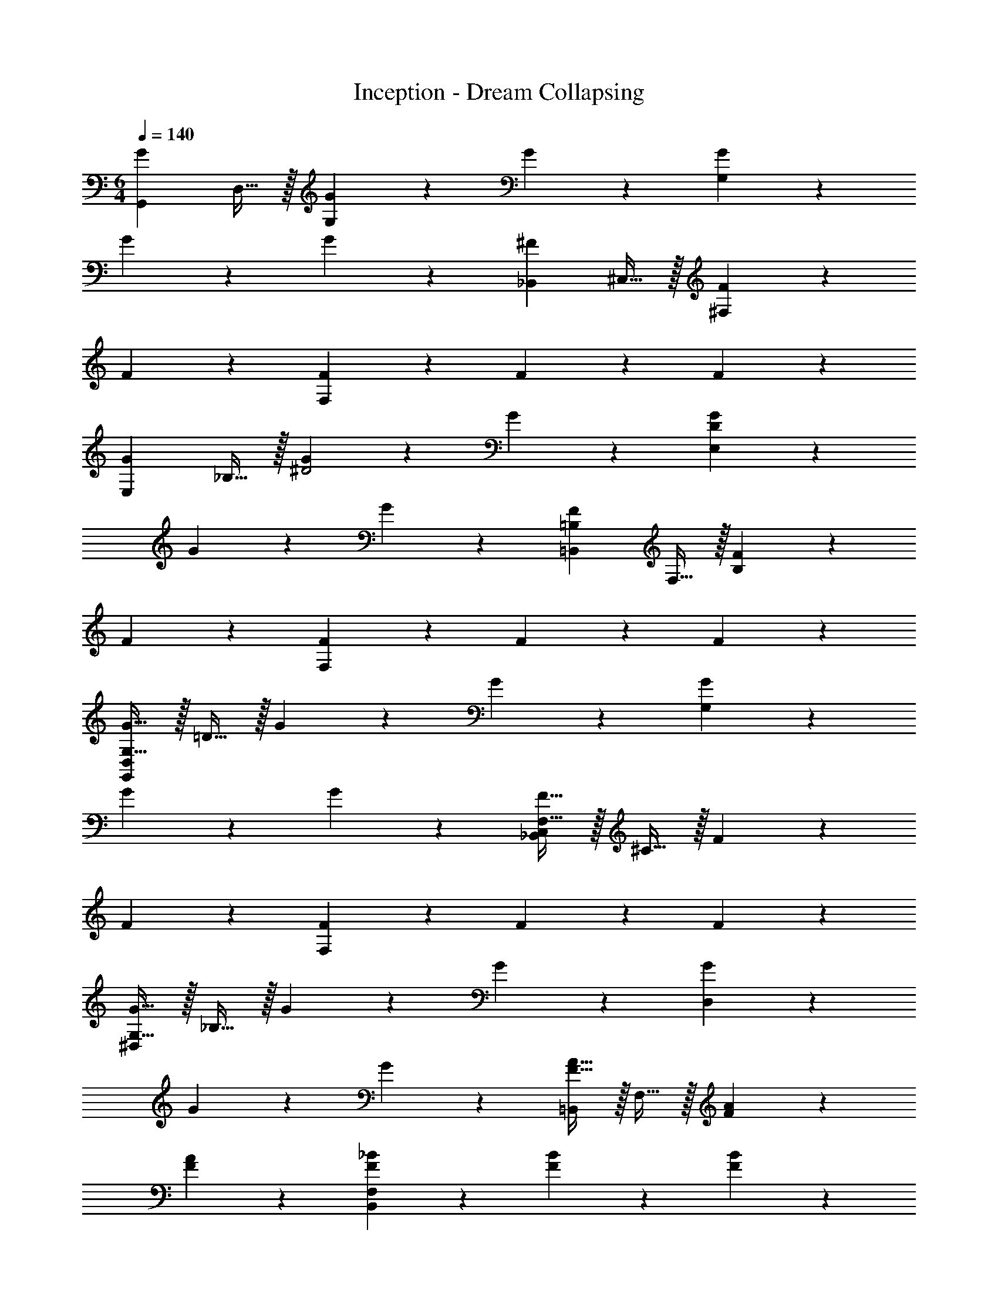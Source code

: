 X: 1
T: Inception - Dream Collapsing
L: 1/4
M: 6/4
Q: 1/4=140
Z: ABC Generated by Starbound Composer v0.8.6
K: C
[z/G19/20G,,57/10] D,15/32 z/32 [G19/20G,19/10] z/20 G19/20 z/20 [G19/20G,57/20] z/20 
G19/20 z/20 G19/20 z/20 [z/^F19/20_B,,57/10] ^C,15/32 z/32 [F19/20^F,19/10] z/20 
F19/20 z/20 [F19/20F,57/20] z/20 F19/20 z/20 F19/20 z/20 
[z/G19/20E,57/20] _B,15/32 z/32 [G19/20^D2] z/20 G19/20 z/20 [G19/20D57/20E,57/20] z/20 
G19/20 z/20 G19/20 z/20 [z/=B,19/20F19/20=B,,57/10] F,15/32 z/32 [F19/20B,19/10] z/20 
F19/20 z/20 [F19/20F,57/20] z/20 F19/20 z/20 F19/20 z/20 
[G,15/32G15/32G,,57/20D,57/20] z/32 =D15/32 z/32 G19/20 z/20 G19/20 z/20 [G19/20G,57/20] z/20 
G19/20 z/20 G19/20 z/20 [F,15/32F15/32_B,,57/20C,57/20] z/32 ^C15/32 z/32 F19/20 z/20 
F19/20 z/20 [F19/20F,57/20] z/20 F19/20 z/20 F19/20 z/20 
[G,15/32G15/32^D,57/20] z/32 _B,15/32 z/32 G19/20 z/20 G19/20 z/20 [G19/20D,57/20] z/20 
G19/20 z/20 G19/20 z/20 [F15/32A15/32=B,,57/20] z/32 F,15/32 z/32 [F19/20A19/20] z/20 
[F19/20A19/20] z/20 [F19/20_B19/20B,,57/20F,57/20] z/20 [F19/20B19/20] z/20 [F19/20B19/20] z/20 
[G,15/32G15/32G,,15/32] z/32 [D15/32=D,15/32] z/32 [G,,15/32G19/20] z/32 G,,15/32 z/32 [G19/20G,,19/20] z/20 [G,15/32G15/32G,,15/32] z/32 [D15/32G,,15/32] z/32 
[G19/20G,,19/20] z/20 [G19/20G,,19/20] z/20 [F,15/32F15/32_B,,15/32] z/32 [C15/32C,15/32] z/32 [B,,15/32F19/20] z/32 B,,15/32 z/32 
[F19/20B,,19/20] z/20 [F,15/32F15/32B,,15/32] z/32 [C15/32C,15/32] z/32 [B,,15/32F19/20] z/32 B,,15/32 z/32 [F19/20B,,19/20] z/20 
[G,15/32G15/32^D,,15/32] z/32 [B,15/32^D,15/32] z/32 [D,,15/32G19/20] z/32 D,,15/32 z/32 [G19/20D,,19/20] z/20 [G,15/32G15/32D,,15/32] z/32 [B,15/32D,15/32] z/32 
[D,,15/32G19/20] z/32 D,,15/32 z/32 [G19/20D,,19/20] z/20 [=B,15/32F15/32A15/32=B,,15/32] z/32 [^D15/32=F,15/32] z/32 [B,,15/32F19/20A19/20] z/32 B,,15/32 z/32 
[F19/20A19/20B,,19/20] z/20 [B,,,15/32B,,15/32B,19/20F19/20B19/20] z/32 [B,,,15/32B,,15/32] z/32 [B,,,15/32B,,15/32F19/20B19/20] z/32 [B,,,15/32B,,15/32] z/32 [B,,,15/32B,,15/32F19/20B19/20] z/32 [B,,,15/32B,,15/32] z/32 
[d/4g/4_b/4G,,15/32=D,15/32] z/4 [d/4g/4b/4G,,15/32D,15/32] z/4 [d/4g/4b/4G,,15/32D,15/32] z/4 [d/4g/4b/4G,,15/32D,15/32] z/4 [d/4g/4b/4G,,15/32D,15/32] z/4 [d/4g/4b/4G,,15/32D,15/32] z/4 [G,,15/32D,15/32d/g/a/] z/32 [d/4g/4b/4G,,15/32D,15/32] z/4 
[d/4g/4b/4G,,15/32D,15/32] z/4 [d/4g/4b/4G,,15/32D,15/32] z/4 [d/4g/4b/4G,,15/32] z/4 [d/4g/4b/4G,,15/32D,15/32] z/4 [B,,15/32G,15/32^c/^f/a/] z/32 [c/4f/4b/4B,,15/32G,15/32] z/4 [c/4f/4b/4B,,15/32G,15/32] z/4 [c/4f/4b/4B,,15/32G,15/32] z/4 
[c/4f/4b/4B,,15/32G,15/32] z/4 [c/4f/4b/4B,,15/32G,15/32] z/4 [B,,15/32G,15/32c/f/a/] z/32 [c/4f/4b/4B,,15/32G,15/32] z/4 [c/4f/4b/4B,,15/32G,15/32] z/4 [c/4f/4b/4B,,15/32G,15/32] z/4 [c/4f/4b/4B,,15/32G,15/32D,,19/20] z/4 [c/4f/4b/4B,,15/32G,15/32] z/4 
[^d15/32g15/32b15/32_B,,15/32^D,15/32G,15/32] z/32 [d15/32g15/32b15/32B,,15/32D,15/32G,15/32] z/32 [d15/32g15/32b15/32B,,15/32D,15/32G,15/32] z/32 [d15/32g15/32b15/32B,,15/32D,15/32G,15/32] z/32 [d15/32g15/32b15/32B,,15/32D,15/32G,15/32] z/32 [d15/32g15/32b15/32B,,15/32D,15/32G,15/32] z/32 [d15/32g15/32a15/32B,,15/32D,15/32G,15/32] z/32 [d15/32g15/32b15/32B,,15/32D,15/32G,15/32] z/32 
[d15/32g15/32b15/32B,,15/32D,15/32G,15/32] z/32 [d15/32g15/32b15/32B,,15/32D,15/32G,15/32] z/32 [d15/32g15/32b15/32B,,15/32D,15/32G,15/32] z/32 [d15/32g15/32b15/32B,,15/32D,15/32G,15/32] z/32 [d15/32f15/32a15/32B,,,15/32=B,,15/32] z/32 [d15/32f15/32b15/32B,,,15/32B,,15/32] z/32 [d15/32f15/32b15/32B,,,15/32B,,15/32] z/32 [d15/32f15/32b15/32B,,,15/32B,,15/32] z/32 
[d15/32f15/32b15/32B,,,15/32B,,15/32] z/32 [d15/32f15/32b15/32B,,,15/32B,,15/32] z/32 [d15/32f15/32a15/32B,,,15/32B,,15/32] z/32 [d15/32f15/32b15/32B,,,15/32B,,15/32] z/32 [d15/32f15/32b15/32B,,,15/32B,,15/32] z/32 [d15/32f15/32b15/32B,,,15/32B,,15/32] z/32 [d15/32f15/32b15/32B,,,15/32B,,15/32] z/32 [d15/32f15/32b15/32B,,,15/32B,,15/32] z/32 
[=d15/32g15/32b15/32G,,15/32=D,15/32] z/32 [d15/32g15/32b15/32G,,15/32D,15/32] z/32 [d15/32g15/32b15/32G,,15/32D,15/32] z/32 [d15/32g15/32b15/32G,,15/32D,15/32] z/32 [d15/32g15/32b15/32G,,15/32D,15/32] z/32 [d15/32g15/32b15/32G,,15/32D,15/32] z/32 [d15/32g15/32a15/32G,,15/32D,15/32] z/32 [d15/32g15/32b15/32G,,15/32D,15/32] z/32 
[d15/32g15/32b15/32G,,15/32D,15/32] z/32 [d15/32g15/32b15/32G,,15/32D,15/32] z/32 [d15/32g15/32b15/32G,,15/32D,15/32] z/32 [d15/32g15/32b15/32G,,15/32D,15/32] z/32 [c15/32f15/32a15/32_B,,15/32^F,15/32] z/32 [c15/32f15/32b15/32B,,15/32F,15/32] z/32 [c15/32f15/32b15/32B,,15/32F,15/32] z/32 [c15/32f15/32b15/32B,,15/32F,15/32] z/32 
[c15/32f15/32b15/32B,,15/32F,15/32] z/32 [c15/32f15/32b15/32B,,15/32F,15/32] z/32 [c15/32f15/32a15/32B,,15/32F,15/32] z/32 [c15/32f15/32b15/32B,,15/32F,15/32] z/32 [c15/32f15/32b15/32B,,15/32F,15/32] z/32 [c15/32f15/32b15/32B,,15/32F,15/32] z/32 [c15/32f15/32b15/32B,,15/32F,15/32D,,19/20] z/32 [c15/32f15/32b15/32B,,15/32F,15/32] z/32 
[^d15/32g15/32b15/32B,,15/32^D,15/32G,15/32] z/32 [d15/32g15/32b15/32B,,15/32D,15/32G,15/32] z/32 [d15/32g15/32b15/32B,,15/32D,15/32G,15/32] z/32 [d15/32g15/32b15/32B,,15/32D,15/32G,15/32] z/32 [d15/32g15/32b15/32B,,15/32D,15/32G,15/32] z/32 [d15/32g15/32b15/32B,,15/32D,15/32G,15/32] z/32 [d15/32g15/32a15/32B,,15/32D,15/32G,15/32] z/32 [d15/32g15/32b15/32B,,15/32D,15/32G,15/32] z/32 
[d15/32g15/32b15/32B,,15/32D,15/32G,15/32] z/32 [d15/32g15/32b15/32B,,15/32D,15/32G,15/32] z/32 [d15/32g15/32b15/32B,,15/32D,15/32G,15/32] z/32 [d15/32g15/32b15/32B,,15/32D,15/32G,15/32] z/32 [d15/32f15/32a15/32B,,,15/32=B,,15/32] z/32 [d15/32f15/32b15/32B,,,15/32B,,15/32] z/32 [d15/32f15/32b15/32B,,,15/32B,,15/32] z/32 [d15/32f15/32b15/32B,,,15/32B,,15/32] z/32 
[d15/32f15/32b15/32B,,,15/32B,,15/32] z/32 [d15/32f15/32b15/32B,,,15/32B,,15/32] z/32 [d15/32f15/32a15/32B,,,15/32B,,15/32] z/32 [d15/32f15/32b15/32B,,,15/32B,,15/32] z/32 [d15/32f15/32b15/32B,,,15/32B,,15/32] z/32 [d15/32f15/32b15/32B,,,15/32B,,15/32] z/32 [d15/32f15/32b15/32B,,,15/32B,,15/32] z/32 [d15/32f15/32b15/32B,,,15/32B,,15/32] z/32 
[=d15/32g15/32b15/32G,,,/G,,/] z/32 [d15/32g15/32b15/32=D,/] z/32 [d15/32g15/32b15/32_B,/] z/32 [d15/32g15/32b15/32G,/] z/32 [d15/32g15/32b15/32=D/] z/32 [d15/32g15/32b15/32B,15/32] z/32 [d15/32g15/32a15/32G/] z/32 [d15/32g15/32b15/32D/] z/32 
[d15/32g15/32b15/32B,/] z/32 [d15/32g15/32b15/32G,/] z/32 [d15/32g15/32b15/32D,/] z/32 [d15/32g15/32b15/32_B,,15/32] z/32 [c15/32f15/32a15/32_B,,,/B,,/] z/32 [c15/32f15/32b15/32C,/] z/32 [c15/32f15/32b15/32F,/] z/32 [c15/32f15/32b15/32C,/] z/32 
[c15/32f15/32b15/32B,/] z/32 [c15/32f15/32b15/32F,15/32] z/32 [c15/32f15/32a15/32F/] z/32 [c15/32f15/32b15/32C/] z/32 [c15/32f15/32b15/32B,/] z/32 [c15/32f15/32b15/32F,/] z/32 [c15/32f15/32b15/32C,/] z/32 [c15/32f15/32b15/32^F,,15/32] z/32 
[^d15/32g15/32b15/32^D,,,/D,,/] z/32 [d15/32g15/32b15/32B,,/] z/32 [d15/32g15/32b15/32G,/] z/32 [d15/32g15/32b15/32^D,/] z/32 [d15/32g15/32b15/32B,/] z/32 [d15/32g15/32b15/32G,15/32] z/32 [d15/32g15/32a15/32G/] z/32 [d15/32g15/32b15/32^D/] z/32 
[d15/32g15/32b15/32B,/] z/32 [d15/32g15/32b15/32G,/] z/32 [d15/32g15/32b15/32D,/] z/32 [d15/32g15/32b15/32B,,15/32] z/32 [d15/32f15/32a15/32=B,,,/=B,,/] z/32 [d15/32f15/32b15/32B,,,/B,,/] z/32 [d15/32f15/32b15/32F,/] z/32 [d15/32f15/32b15/32B,,/] z/32 
[d15/32f15/32b15/32=B,/] z/32 [d15/32f15/32b15/32F,15/32] z/32 [d15/32f15/32a15/32=B/] z/32 [d15/32f15/32b15/32_B/] z/32 [d15/32f15/32b15/32F/] z/32 [d15/32f15/32b15/32D/] z/32 [d15/32f15/32b15/32B,/] z/32 [d15/32f15/32b15/32F,15/32] z/32 
[=d15/32g15/32b15/32G,,,/G,,/] z/32 [d15/32g15/32b15/32=D,/] z/32 [d15/32g15/32b15/32_B,/] z/32 [d15/32g15/32b15/32G,/] z/32 [d15/32g15/32b15/32=D/] z/32 [d15/32g15/32b15/32B,15/32] z/32 [d15/32g15/32a15/32G/] z/32 [d15/32g15/32b15/32D/] z/32 
[d15/32g15/32b15/32B,/] z/32 [d15/32g15/32b15/32G,/] z/32 [d15/32g15/32b15/32D,/] z/32 [d15/32g15/32b15/32_B,,15/32] z/32 [c15/32f15/32a15/32_B,,,/B,,/] z/32 [c15/32f15/32b15/32C,/] z/32 [c15/32f15/32b15/32F,/] z/32 [c15/32f15/32b15/32C,/] z/32 
[c15/32f15/32b15/32B,/] z/32 [c15/32f15/32b15/32F,15/32] z/32 [c15/32f15/32a15/32F/] z/32 [c15/32f15/32b15/32C/] z/32 [c15/32f15/32b15/32B,/] z/32 [c15/32f15/32b15/32F,/] z/32 [c15/32f15/32b15/32C,/] z/32 [c15/32f15/32b15/32F,,15/32] z/32 
[^d15/32g15/32b15/32D,,,/D,,/] z/32 [d15/32g15/32b15/32B,,/] z/32 [d15/32g15/32b15/32G,/] z/32 [d15/32g15/32b15/32^D,/] z/32 [d15/32g15/32b15/32B,/] z/32 [d15/32b15/32G,15/32] z/32 [d15/32g15/32a15/32G/] z/32 [d15/32g15/32b15/32^D/] z/32 
[d15/32g15/32b15/32B,/] z/32 [d15/32g15/32b15/32G,/] z/32 [d15/32g15/32b15/32D,/] z/32 [d15/32g15/32b15/32B,,15/32] z/32 [=B,,,15/32F,,15/32=B,,15/32f/=b/^f'/] z/32 [B,,,15/32F,,15/32B,,15/32=f/b/=f'/] z/32 [B,,,15/32F,,15/32B,,15/32e/b/e'/] z/32 [B,,,15/32F,,15/32B,,15/32d/b/^d'/] z/32 
[B,,,15/32F,,15/32B,,15/32=d/b/=d'/] z/32 [B,,,15/32F,,15/32B,,15/32c/b/^c'/] z/32 [B,,,15/32F,,15/32B,,15/32=c/^f/=c'/] z/32 [B,,,15/32F,,15/32B,,15/32=B/f/b/] z/32 [B,,,15/32F,,15/32B,,15/32_B/f/_b/] z/32 [B,,,15/32F,,15/32B,,15/32A/f/a/] z/32 [B,,,15/32F,,15/32B,,15/32^G/f/^g/] z/32 [=G15/32f15/32=g15/32B,,,15/32F,,15/32B,,15/32] z/32 
Q: 1/4=109
[=C,19/20D,19/20G,19/20=C19/20C,,2C,2] z/20 =D,19/20 z/20 [E,19/20G,19/20C19/20C,,C,] z/20 [C,,,19/20C,,19/20] z/20 
[=D,,,19/20=D,,19/20] z/20 [^D,,,19/20^D,,19/20] z/20 [C,,,19/20C,,19/20C,2G,2C2] z/20 [=D,,,19/20=D,,19/20] z/20 
[^D,,,19/20^D,,19/20C,77/20G,77/20C77/20] z/20 [C,,,19/20C,,19/20] z/20 [=D,,,19/20=D,,19/20] z/20 [^D,,,19/20^D,,19/20] z/20 
[D,,19/20B,,19/20^D,19/20F,2=B,2D2] z/20 [=D,,19/20=D,19/20] z/20 [^D,,19/20B,,19/20^D,19/20F,B,D] z/20 [D,,,19/20D,,19/20^G,,57/20B,,57/20F,57/20] z/20 
[=D,,,19/20=D,,19/20] z/20 [^D,,,19/20^D,,19/20] z/20 [D,,19/20B,,19/20D,19/20F,2B,2D2] z/20 [=D,,19/20=D,19/20] z/20 
[^D,,19/20B,,19/20^D,19/20F,B,D] z/20 [B,,,,19/20B,,,19/20G,,57/20B,,57/20F,57/20] z/20 [=D,,,19/20=D,,19/20] z/20 [^D,,,19/20^D,,19/20] z/20 
[D,^G,CD^G,,,2G,,2] [=D,19/20=D19/20] z/20 [G,,,G,,^D,77/20G,77/20C77/20^D77/20] [G,,,19/20G,,19/20] z/20 
[=G,,,19/20=G,,19/20] z/20 [^G,,,19/20^G,,19/20] z/20 [D,G,CDG,,,2G,,2] [=D,19/20=D19/20] z/20 
[G,,,G,,^D,77/20G,77/20C77/20^D77/20] [A,,,,19/20A,,,19/20] z/20 [=D,,,19/20=D,,19/20] z/20 [^D,,,19/20^D,,19/20] z/20 
[E,B,DE,,,2B,,,2E,,2] [=D,19/20=D19/20] z/20 [E,,,B,,,E,,E,77/20B,77/20^D77/20] [^F,,,19/20F,,19/20] z/20 
[=D,,,19/20=D,,19/20] z/20 [^D,,,19/20^D,,19/20] z/20 [E,B,DE,,,2B,,,2E,,2] [D,19/20=D19/20] z/20 
[E,,,B,,,E,,E,77/20B,77/20^D77/20] [F,,,19/20F,,19/20] z/20 [E,,,19/20=D,,19/20] z/20 [=F,,,19/20^D,,19/20] z/20 
[D19/20G19/20c19/20^d19/20C,,2=G,,2C,2] z/20 [=D19/20G19/20c19/20=d19/20] z/20 [^D19/20G19/20c19/20^d19/20C,,G,,C,] z/20 [D19/20G19/20c19/20d19/20C,,,19/20C,,19/20] z/20 
[=D19/20G19/20c19/20=d19/20=D,,,19/20=D,,19/20] z/20 [^D19/20G19/20c19/20^d19/20^D,,,19/20^D,,19/20] z/20 [D19/20G19/20c19/20d19/20C,,,2C,,2] z/20 [=D19/20G19/20c19/20=d19/20] z/20 
[^D19/20G19/20c19/20^d19/20C,,,C,,] z/20 [D19/20G19/20c19/20d19/20C,,,19/20C,,19/20] z/20 [=D19/20G19/20c19/20=d19/20=D,,,19/20=D,,19/20] z/20 [^D19/20G19/20c19/20^d19/20^D,,,19/20^D,,19/20] z/20 
[D19/20F19/20=B19/20d19/20D,,2F,,2B,,2^D,2] z/20 [=D19/20F19/20B19/20=d19/20] z/20 [^D19/20F19/20B19/20^d19/20D,,F,,B,,D,] z/20 [D19/20F19/20B19/20d19/20B,,,,19/20B,,,19/20] z/20 
[=D19/20F19/20B19/20=d19/20=D,,,19/20D,,19/20] z/20 [^D19/20F19/20B19/20^d19/20^D,,,19/20D,,19/20] z/20 [D19/20F19/20B19/20d19/20D,,,2B,,,2D,,2] z/20 [=D19/20F19/20B19/20=d19/20] z/20 
[^D19/20F19/20B19/20^d19/20D,,,B,,,D,,] z/20 [D19/20F19/20B19/20d19/20B,,,,19/20B,,,19/20] z/20 [=D19/20F19/20B19/20=d19/20=D,,,19/20=D,,19/20] z/20 [^D19/20F19/20B19/20^d19/20^D,,,19/20^D,,19/20] z/20 
[D19/20^G19/20c19/20d19/20^G,,2C,2D,2G,2] z/20 [=D19/20G19/20c19/20=d19/20] z/20 [^D19/20G19/20c19/20^d19/20G,,C,D,G,] z/20 [D19/20G19/20c19/20d19/20C,,,19/20=G,,,19/20C,,19/20] z/20 
[=D19/20G19/20c19/20=d19/20=D,,,19/20=D,,19/20] z/20 [^D19/20G19/20c19/20^d19/20^D,,,19/20^D,,19/20] z/20 [D19/20G19/20c19/20d19/20D,,2G,,2C,2] z/20 [=D19/20G19/20c19/20=d19/20] z/20 
[^D19/20G19/20c19/20^d19/20D,,G,,C,] z/20 [D19/20G19/20c19/20d19/20C,,,19/20C,,19/20] z/20 [=D19/20G19/20c19/20=d19/20=D,,,19/20=D,,19/20] z/20 [^D19/20G19/20c19/20^d19/20^D,,,19/20^D,,19/20] z/20 
[D19/20G19/20B19/20d19/20E,,2B,,2E,2] z/20 [=D19/20G19/20B19/20=d19/20] z/20 [^D19/20G19/20B19/20^d19/20E,,B,,E,] z/20 [D19/20G19/20B19/20d19/20B,,,19/20B,,19/20] z/20 
[=D19/20G19/20B19/20=d19/20=D,,19/20=D,19/20] z/20 [^D19/20G19/20B19/20^d19/20^D,,19/20^D,19/20] z/20 [D19/20G19/20B19/20d19/20E,,,19/10B,,,19/10E,,19/10] z/20 [=D19/20G19/20B19/20=d19/20] z/20 
[^D19/20G19/20B19/20^d19/20E,,,19/20B,,,19/20E,,19/20] z/20 [D19/20G19/20B19/20d19/20B,,,,19/20B,,,19/20] z/20 [=D19/20G19/20B19/20=d19/20=D,,,19/20=D,,19/20] z/20 [^D19/20G19/20B19/20^d19/20^D,,,19/20^D,,19/20] 
